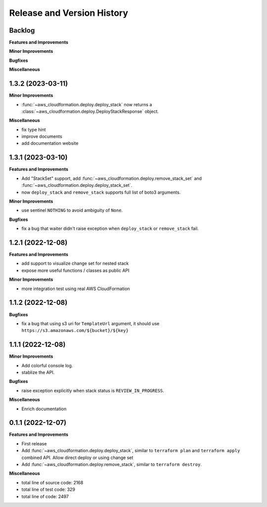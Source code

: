 .. _release_history:

Release and Version History
==============================================================================


Backlog
~~~~~~~~~~~~~~~~~~~~~~~~~~~~~~~~~~~~~~~~~~~~~~~~~~~~~~~~~~~~~~~~~~~~~~~~~~~~~~
**Features and Improvements**

**Minor Improvements**

**Bugfixes**

**Miscellaneous**



1.3.2 (2023-03-11)
~~~~~~~~~~~~~~~~~~~~~~~~~~~~~~~~~~~~~~~~~~~~~~~~~~~~~~~~~~~~~~~~~~~~~~~~~~~~~~
**Minor Improvements**

- :func:`~aws_cloudformation.deploy.deploy_stack` now returns a :class:`~aws_cloudformation.deploy.DeployStackResponse` object.

**Miscellaneous**

- fix type hint
- improve documents
- add documentation website


1.3.1 (2023-03-10)
~~~~~~~~~~~~~~~~~~~~~~~~~~~~~~~~~~~~~~~~~~~~~~~~~~~~~~~~~~~~~~~~~~~~~~~~~~~~~~
**Features and Improvements**

- Add "StackSet" support, add :func:`~aws_cloudformation.deploy.remove_stack_set` and :func:`~aws_cloudformation.deploy.deploy_stack_set`.
- now ``deploy_stack`` and ``remove_stack`` supports full list of boto3 arguments.

**Minor Improvements**

- use sentinel ``NOTHING`` to avoid ambiguity of ``None``.

**Bugfixes**

- fix a bug that waiter didn't raise exception when ``deploy_stack`` or ``remove_stack`` fail.


1.2.1 (2022-12-08)
~~~~~~~~~~~~~~~~~~~~~~~~~~~~~~~~~~~~~~~~~~~~~~~~~~~~~~~~~~~~~~~~~~~~~~~~~~~~~~
**Features and Improvements**

- add support to visualize change set for nested stack
- expose more useful functions / classes as public API

**Minor Improvements**

- more integration test using real AWS CloudFormation


1.1.2 (2022-12-08)
~~~~~~~~~~~~~~~~~~~~~~~~~~~~~~~~~~~~~~~~~~~~~~~~~~~~~~~~~~~~~~~~~~~~~~~~~~~~~~
**Bugfixes**

- fix a bug that using s3 uri for ``TemplateUrl`` argument, it should use ``https://s3.amazonaws.com/${bucket}/${key}``


1.1.1 (2022-12-08)
~~~~~~~~~~~~~~~~~~~~~~~~~~~~~~~~~~~~~~~~~~~~~~~~~~~~~~~~~~~~~~~~~~~~~~~~~~~~~~
**Minor Improvements**

- Add colorful console log.
- stablize the API.

**Bugfixes**

- raise exception explicitly when stack status is ``REVIEW_IN_PROGRESS``.

**Miscellaneous**

- Enrich documentation


0.1.1 (2022-12-07)
~~~~~~~~~~~~~~~~~~~~~~~~~~~~~~~~~~~~~~~~~~~~~~~~~~~~~~~~~~~~~~~~~~~~~~~~~~~~~~
**Features and Improvements**

- First release
- Add :func:`~aws_cloudformation.deploy.deploy_stack`, similar to ``terraform plan`` and ``terraform apply`` combined API. Allow direct deploy or using change set
- Add :func:`~aws_cloudformation.deploy.remove_stack`, similar to ``terraform destroy``.

**Miscellaneous**

- total line of source code: 2168
- total line of test code: 329
- total line of code: 2497
